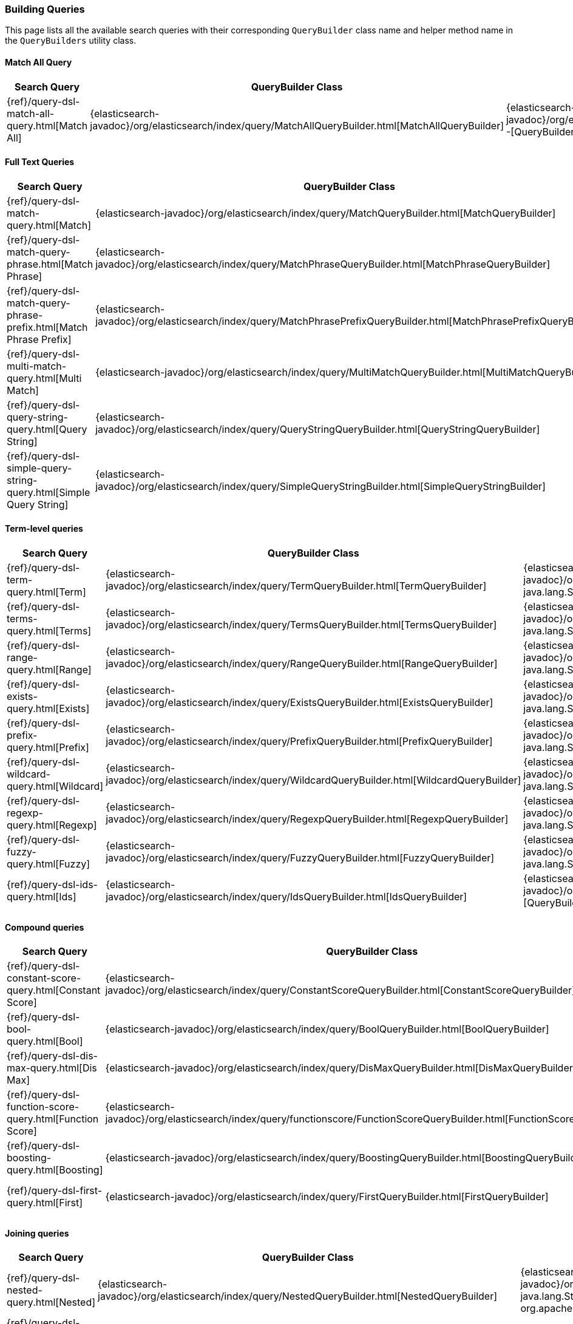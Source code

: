 [[java-rest-high-query-builders]]
=== Building Queries

This page lists all the available search queries with their corresponding `QueryBuilder` class name and helper method name in the
`QueryBuilders` utility class.

:query-ref:             {elasticsearch-javadoc}/org/elasticsearch/index/query
:mapper-extras-ref:     {mapper-extras-client-javadoc}/org/elasticsearch/index/query
:parentjoin-ref:        {parent-join-client-javadoc}/org/elasticsearch/join/query
:percolate-ref:         {percolator-client-javadoc}/org/elasticsearch/percolator

==== Match All Query
[options="header"]
|======
| Search Query                                                        | QueryBuilder Class | Method in QueryBuilders
| {ref}/query-dsl-match-all-query.html[Match All]                     | {query-ref}/MatchAllQueryBuilder.html[MatchAllQueryBuilder]                         | {query-ref}/QueryBuilders.html#matchAllQuery--[QueryBuilders.matchAllQuery()]
|======

==== Full Text Queries
[options="header"]
|======
| Search Query                                                        | QueryBuilder Class | Method in QueryBuilders
| {ref}/query-dsl-match-query.html[Match]                             | {query-ref}/MatchQueryBuilder.html[MatchQueryBuilder]                               | {query-ref}/QueryBuilders.html#matchQuery-java.lang.String-java.lang.Object-[QueryBuilders.matchQuery()]
| {ref}/query-dsl-match-query-phrase.html[Match Phrase]               | {query-ref}/MatchPhraseQueryBuilder.html[MatchPhraseQueryBuilder]                   | {query-ref}/QueryBuilders.html#matchPhraseQuery-java.lang.String-java.lang.Object-[QueryBuilders.matchPhraseQuery()]
| {ref}/query-dsl-match-query-phrase-prefix.html[Match Phrase Prefix] | {query-ref}/MatchPhrasePrefixQueryBuilder.html[MatchPhrasePrefixQueryBuilder]       | {query-ref}/QueryBuilders.html#matchPhrasePrefixQuery-java.lang.String-java.lang.Object-[QueryBuilders.matchPhrasePrefixQuery()]
| {ref}/query-dsl-multi-match-query.html[Multi Match]                 | {query-ref}/MultiMatchQueryBuilder.html[MultiMatchQueryBuilder]                     | {query-ref}/QueryBuilders.html#multiMatchQuery-java.lang.Object-java.lang.String\…-[QueryBuilders.multiMatchQuery()]
| {ref}/query-dsl-query-string-query.html[Query String]               | {query-ref}/QueryStringQueryBuilder.html[QueryStringQueryBuilder]                   | {query-ref}/QueryBuilders.html#queryStringQuery-java.lang.String-[QueryBuilders.queryStringQuery()]
| {ref}/query-dsl-simple-query-string-query.html[Simple Query String] | {query-ref}/SimpleQueryStringBuilder.html[SimpleQueryStringBuilder]                 | {query-ref}/QueryBuilders.html#simpleQueryStringQuery-java.lang.String-[QueryBuilders.simpleQueryStringQuery()]
|======

==== Term-level queries
[options="header"]
|======
| Search Query                                                        | QueryBuilder Class | Method in QueryBuilders
| {ref}/query-dsl-term-query.html[Term]                               | {query-ref}/TermQueryBuilder.html[TermQueryBuilder]                                 | {query-ref}/QueryBuilders.html#termQuery-java.lang.String-java.lang.String-[QueryBuilders.termQuery()]
| {ref}/query-dsl-terms-query.html[Terms]                             | {query-ref}/TermsQueryBuilder.html[TermsQueryBuilder]                               | {query-ref}/QueryBuilders.html#termsQuery-java.lang.String-java.util.Collection-[QueryBuilders.termsQuery()]
| {ref}/query-dsl-range-query.html[Range]                             | {query-ref}/RangeQueryBuilder.html[RangeQueryBuilder]                               | {query-ref}/QueryBuilders.html#rangeQuery-java.lang.String-[QueryBuilders.rangeQuery()]
| {ref}/query-dsl-exists-query.html[Exists]                           | {query-ref}/ExistsQueryBuilder.html[ExistsQueryBuilder]                             | {query-ref}/QueryBuilders.html#existsQuery-java.lang.String-[QueryBuilders.existsQuery()]
| {ref}/query-dsl-prefix-query.html[Prefix]                           | {query-ref}/PrefixQueryBuilder.html[PrefixQueryBuilder]                             | {query-ref}/QueryBuilders.html#prefixQuery-java.lang.String-java.lang.String-[QueryBuilders.prefixQuery()]
| {ref}/query-dsl-wildcard-query.html[Wildcard]                       | {query-ref}/WildcardQueryBuilder.html[WildcardQueryBuilder]                         | {query-ref}/QueryBuilders.html#wildcardQuery-java.lang.String-java.lang.String-[QueryBuilders.wildcardQuery()]
| {ref}/query-dsl-regexp-query.html[Regexp]                           | {query-ref}/RegexpQueryBuilder.html[RegexpQueryBuilder]                             | {query-ref}/QueryBuilders.html#regexpQuery-java.lang.String-java.lang.String-[QueryBuilders.regexpQuery()]
| {ref}/query-dsl-fuzzy-query.html[Fuzzy]                             | {query-ref}/FuzzyQueryBuilder.html[FuzzyQueryBuilder]                               | {query-ref}/QueryBuilders.html#fuzzyQuery-java.lang.String-java.lang.String-[QueryBuilders.fuzzyQuery()]
| {ref}/query-dsl-ids-query.html[Ids]                                 | {query-ref}/IdsQueryBuilder.html[IdsQueryBuilder]                                   | {query-ref}/QueryBuilders.html#idsQuery--[QueryBuilders.idsQuery()]
|======

==== Compound queries
[options="header"]
|======
| Search Query                                                        | QueryBuilder Class | Method in QueryBuilders
| {ref}/query-dsl-constant-score-query.html[Constant Score]           | {query-ref}/ConstantScoreQueryBuilder.html[ConstantScoreQueryBuilder]               | {query-ref}/QueryBuilders.html#constantScoreQuery-org.elasticsearch.index.query.QueryBuilder-[QueryBuilders.constantScoreQuery()]
| {ref}/query-dsl-bool-query.html[Bool]                               | {query-ref}/BoolQueryBuilder.html[BoolQueryBuilder]                                 | {query-ref}/QueryBuilders.html#boolQuery--[QueryBuilders.boolQuery()]
| {ref}/query-dsl-dis-max-query.html[Dis Max]                         | {query-ref}/DisMaxQueryBuilder.html[DisMaxQueryBuilder]                             | {query-ref}/QueryBuilders.html#disMaxQuery--[QueryBuilders.disMaxQuery()]
| {ref}/query-dsl-function-score-query.html[Function Score]           | {query-ref}/functionscore/FunctionScoreQueryBuilder.html[FunctionScoreQueryBuilder] | {query-ref}/QueryBuilders.html#functionScoreQuery-org.elasticsearch.index.query.functionscore.FunctionScoreQueryBuilder.FilterFunctionBuilder:A-[QueryBuilders.functionScoreQuery()]
| {ref}/query-dsl-boosting-query.html[Boosting]                       | {query-ref}/BoostingQueryBuilder.html[BoostingQueryBuilder]                         | {query-ref}/QueryBuilders.html#boostingQuery-org.elasticsearch.index.query.QueryBuilder-org.elasticsearch.index.query.QueryBuilder-[QueryBuilders.boostingQuery()]
| {ref}/query-dsl-first-query.html[First]                             | {query-ref}/FirstQueryBuilder.html[FirstQueryBuilder]                               | {query-ref}/QueryBuilders.html#firstQuery-org.elasticsearch.index.query.QueryBuilder-org.elasticsearch.index.query.QueryBuilder-[QueryBuilders.firstQuery()]
|======

==== Joining queries
[options="header"]
|======
| Search Query                                                        | QueryBuilder Class | Method in QueryBuilders
| {ref}/query-dsl-nested-query.html[Nested]                           | {query-ref}/NestedQueryBuilder.html[NestedQueryBuilder]                             | {query-ref}/QueryBuilders.html#nestedQuery-java.lang.String-org.elasticsearch.index.query.QueryBuilder-org.apache.lucene.search.join.ScoreMode-[QueryBuilders.nestedQuery()]
| {ref}/query-dsl-has-child-query.html[Has Child]                     | {parentjoin-ref}/HasChildQueryBuilder.html[HasChildQueryBuilder]                    |
| {ref}/query-dsl-has-parent-query.html[Has Parent]                   | {parentjoin-ref}/HasParentQueryBuilder.html[HasParentQueryBuilder]                  |
| {ref}/query-dsl-parent-id-query.html[Parent Id]                     | {parentjoin-ref}/ParentIdQueryBuilder.html[ParentIdQueryBuilder]                    |
|======

==== Geo queries
[options="header"]
|======
| Search Query                                                        | QueryBuilder Class | Method in QueryBuilders
| {ref}/query-dsl-geo-shape-query.html[GeoShape]                      | {query-ref}/GeoShapeQueryBuilder.html[GeoShapeQueryBuilder]                         | {query-ref}/QueryBuilders.html#geoShapeQuery-java.lang.String-java.lang.String-java.lang.String-[QueryBuilders.geoShapeQuery()]
| {ref}/query-dsl-geo-bounding-box-query.html[Geo Bounding Box]       | {query-ref}/GeoBoundingBoxQueryBuilder.html[GeoBoundingBoxQueryBuilder]             | {query-ref}/QueryBuilders.html#geoBoundingBoxQuery-java.lang.String-[QueryBuilders.geoBoundingBoxQuery()]
| {ref}/query-dsl-geo-distance-query.html[Geo Distance]               | {query-ref}/GeoDistanceQueryBuilder.html[GeoDistanceQueryBuilder]                   | {query-ref}/QueryBuilders.html#geoDistanceQuery-java.lang.String-[QueryBuilders.geoDistanceQuery()]
| {ref}/query-dsl-geo-polygon-query.html[Geo Polygon]                 | {query-ref}/GeoPolygonQueryBuilder.html[GeoPolygonQueryBuilder]                     | {query-ref}/QueryBuilders.html#geoPolygonQuery-java.lang.String-java.util.List-[QueryBuilders.geoPolygonQuery()]
|======

==== Specialized queries
[options="header"]
|======
| Search Query                                                        | QueryBuilder Class | Method in QueryBuilders
| {ref}/query-dsl-mlt-query.html[More Like This]                      | {query-ref}/MoreLikeThisQueryBuilder.html[MoreLikeThisQueryBuilder]                 | {query-ref}/QueryBuilders.html#moreLikeThisQuery-org.elasticsearch.index.query.MoreLikeThisQueryBuilder.Item:A-[QueryBuilders.moreLikeThisQuery()]
| {ref}/query-dsl-script-query.html[Script]                           | {query-ref}/ScriptQueryBuilder.html[ScriptQueryBuilder]                             | {query-ref}/QueryBuilders.html#scriptQuery-org.elasticsearch.script.Script-[QueryBuilders.scriptQuery()]
| {ref}/query-dsl-percolate-query.html[Percolate]                     | {percolate-ref}/PercolateQueryBuilder.html[PercolateQueryBuilder]                   |
| {ref}/query-dsl-wrapper-query.html[Wrapper]                         | {query-ref}/WrapperQueryBuilder.html[WrapperQueryBuilder]                           | {query-ref}/QueryBuilders.html#wrapperQuery-java.lang.String-[QueryBuilders.wrapperQuery()]
| {ref}/query-dsl-rank-feature-query.html[Rank Feature]               | {mapper-extras-ref}/RankFeatureQuery.html[RankFeatureQueryBuilder]                  |
| {ref}/query-dsl-pinned-query.html[Pinned Query]                     | The PinnedQueryBuilder is packaged as part of the xpack-core module                 |
|======

==== Span queries
[options="header"]
|======
| Search Query                                                        | QueryBuilder Class | Method in QueryBuilders
| {ref}/query-dsl-span-term-query.html[Span Term]                     | {query-ref}/SpanTermQueryBuilder.html[SpanTermQueryBuilder]                         | {query-ref}/QueryBuilders.html#spanTermQuery-java.lang.String-double-[QueryBuilders.spanTermQuery()]
| {ref}/query-dsl-span-multi-term-query.html[Span Multi Term]         | {query-ref}/SpanMultiTermQueryBuilder.html[SpanMultiTermQueryBuilder]               | {query-ref}/QueryBuilders.html#spanMultiTermQueryBuilder-org.elasticsearch.index.query.MultiTermQueryBuilder-[QueryBuilders.spanMultiTermQueryBuilder()]
| {ref}/query-dsl-span-first-query.html[Span First]                   | {query-ref}/SpanFirstQueryBuilder.html[SpanFirstQueryBuilder]                       | {query-ref}/QueryBuilders.html#spanFirstQuery-org.elasticsearch.index.query.SpanQueryBuilder-int-[QueryBuilders.spanFirstQuery()]
| {ref}/query-dsl-span-near-query.html[Span Near]                     | {query-ref}/SpanNearQueryBuilder.html[SpanNearQueryBuilder]                         | {query-ref}/QueryBuilders.html#spanNearQuery-org.elasticsearch.index.query.SpanQueryBuilder-int-[QueryBuilders.spanNearQuery()]
| {ref}/query-dsl-span-or-query.html[Span Or]                         | {query-ref}/SpanOrQueryBuilder.html[SpanOrQueryBuilder]                             | {query-ref}/QueryBuilders.html#spanOrQuery-org.elasticsearch.index.query.SpanQueryBuilder-[QueryBuilders.spanOrQuery()]
| {ref}/query-dsl-span-not-query.html[Span Not]                       | {query-ref}/SpanNotQueryBuilder.html[SpanNotQueryBuilder]                           | {query-ref}/QueryBuilders.html#spanNotQuery-org.elasticsearch.index.query.SpanQueryBuilder-org.elasticsearch.index.query.SpanQueryBuilder-[QueryBuilders.spanNotQuery()]
| {ref}/query-dsl-span-containing-query.html[Span Containing]         | {query-ref}/SpanContainingQueryBuilder.html[SpanContainingQueryBuilder]             | {query-ref}/QueryBuilders.html#spanContainingQuery-org.elasticsearch.index.query.SpanQueryBuilder-org.elasticsearch.index.query.SpanQueryBuilder-[QueryBuilders.spanContainingQuery()]
| {ref}/query-dsl-span-within-query.html[Span Within]                 | {query-ref}/SpanWithinQueryBuilder.html[SpanWithinQueryBuilder]                     | {query-ref}/QueryBuilders.html#spanWithinQuery-org.elasticsearch.index.query.SpanQueryBuilder-org.elasticsearch.index.query.SpanQueryBuilder-[QueryBuilders.spanWithinQuery()]
| {ref}/query-dsl-span-field-masking-query.html[Span Field Masking]   | {query-ref}/FieldMaskingSpanQueryBuilder.html[FieldMaskingSpanQueryBuilder]         | {query-ref}/QueryBuilders.html#fieldMaskingSpanQuery-org.elasticsearch.index.query.SpanQueryBuilder-java.lang.String-[QueryBuilders.fieldMaskingSpanQuery()]
|======

